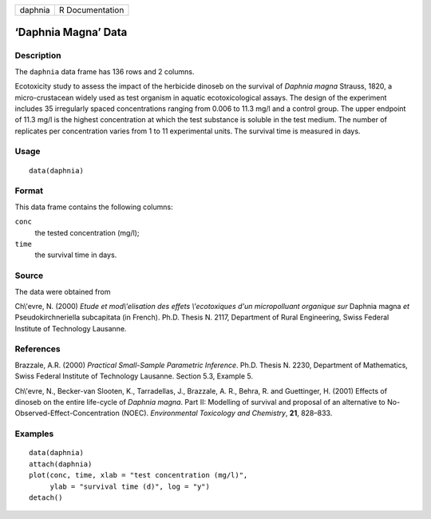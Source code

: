 +-----------+-------------------+
| daphnia   | R Documentation   |
+-----------+-------------------+

‘Daphnia Magna’ Data
--------------------

Description
~~~~~~~~~~~

The ``daphnia`` data frame has 136 rows and 2 columns.

Ecotoxicity study to assess the impact of the herbicide dinoseb on the
survival of *Daphnia magna* Strauss, 1820, a micro-crustacean widely
used as test organism in aquatic ecotoxicological assays. The design of
the experiment includes 35 irregularly spaced concentrations ranging
from 0.006 to 11.3 mg/l and a control group. The upper endpoint of 11.3
mg/l is the highest concentration at which the test substance is soluble
in the test medium. The number of replicates per concentration varies
from 1 to 11 experimental units. The survival time is measured in days.

Usage
~~~~~

::

    data(daphnia)

Format
~~~~~~

This data frame contains the following columns:

``conc``
    the tested concentration (mg/l);

``time``
    the survival time in days.

Source
~~~~~~

The data were obtained from

Ch\\'evre, N. (2000) *Etude et mod\\'elisation des effets \\'ecotoxiques
d'un micropolluant organique sur* Daphnia magna *et* Pseudokirchneriella
subcapitata (in French). Ph.D. Thesis N. 2117, Department of Rural
Engineering, Swiss Federal Institute of Technology Lausanne.

References
~~~~~~~~~~

Brazzale, A.R. (2000) *Practical Small-Sample Parametric Inference*.
Ph.D. Thesis N. 2230, Department of Mathematics, Swiss Federal Institute
of Technology Lausanne. Section 5.3, Example 5.

Ch\\'evre, N., Becker-van Slooten, K., Tarradellas, J., Brazzale, A. R.,
Behra, R. and Guettinger, H. (2001) Effects of dinoseb on the entire
life-cycle of *Daphnia magna*. Part II: Modelling of survival and
proposal of an alternative to No-Observed-Effect-Concentration (NOEC).
*Environmental Toxicology and Chemistry*, **21**, 828–833.

Examples
~~~~~~~~

::

    data(daphnia)
    attach(daphnia)
    plot(conc, time, xlab = "test concentration (mg/l)", 
         ylab = "survival time (d)", log = "y")
    detach()

